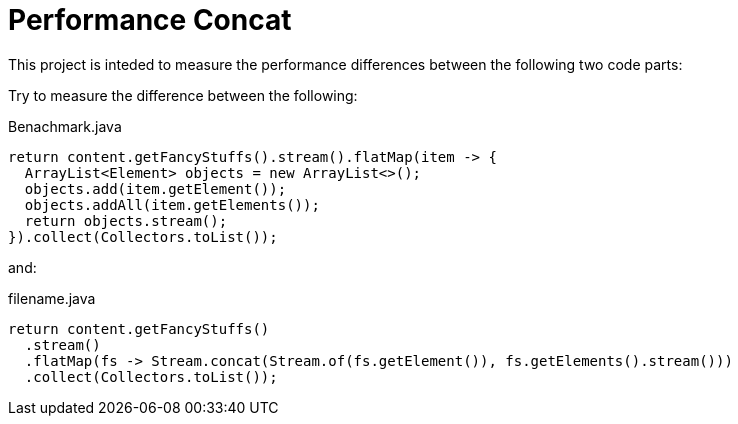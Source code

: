 = Performance Concat

This project is inteded to measure the
performance differences between the following
two code parts:

Try to measure the difference between the following:

[source,java]
.Benachmark.java
----
return content.getFancyStuffs().stream().flatMap(item -> {
  ArrayList<Element> objects = new ArrayList<>();
  objects.add(item.getElement());
  objects.addAll(item.getElements());
  return objects.stream();
}).collect(Collectors.toList());
----

and:

[source,java]
.filename.java
----
return content.getFancyStuffs()
  .stream()
  .flatMap(fs -> Stream.concat(Stream.of(fs.getElement()), fs.getElements().stream()))
  .collect(Collectors.toList());
----



